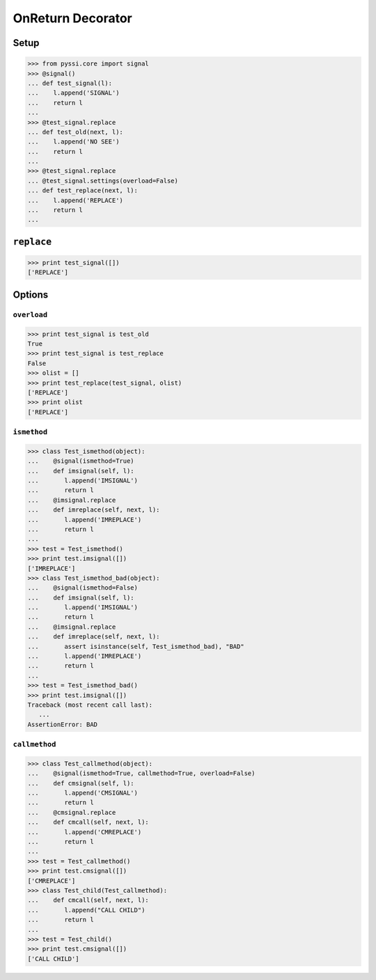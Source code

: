 -----------------
OnReturn Decorator
-----------------

Setup
======
>>> from pyssi.core import signal
>>> @signal()
... def test_signal(l):
...    l.append('SIGNAL')
...    return l
... 
>>> @test_signal.replace
... def test_old(next, l):
...    l.append('NO SEE')
...    return l
... 
>>> @test_signal.replace
... @test_signal.settings(overload=False)
... def test_replace(next, l):
...    l.append('REPLACE')
...    return l
... 

``replace``
===========
>>> print test_signal([])
['REPLACE']

Options
========

``overload``
-------------
>>> print test_signal is test_old
True
>>> print test_signal is test_replace
False
>>> olist = []
>>> print test_replace(test_signal, olist)
['REPLACE']
>>> print olist
['REPLACE']

``ismethod``
-------------
>>> class Test_ismethod(object):
...    @signal(ismethod=True)
...    def imsignal(self, l):
...       l.append('IMSIGNAL')
...       return l
...    @imsignal.replace
...    def imreplace(self, next, l):
...       l.append('IMREPLACE')
...       return l
... 
>>> test = Test_ismethod()
>>> print test.imsignal([])
['IMREPLACE']
>>> class Test_ismethod_bad(object):
...    @signal(ismethod=False)
...    def imsignal(self, l):
...       l.append('IMSIGNAL')
...       return l
...    @imsignal.replace
...    def imreplace(self, next, l):
...       assert isinstance(self, Test_ismethod_bad), "BAD"
...       l.append('IMREPLACE')
...       return l
... 
>>> test = Test_ismethod_bad()
>>> print test.imsignal([])
Traceback (most recent call last):
   ...
AssertionError: BAD

``callmethod``
---------------
>>> class Test_callmethod(object):
...    @signal(ismethod=True, callmethod=True, overload=False)
...    def cmsignal(self, l):
...       l.append('CMSIGNAL')
...       return l
...    @cmsignal.replace
...    def cmcall(self, next, l):
...       l.append('CMREPLACE')
...       return l
... 
>>> test = Test_callmethod()
>>> print test.cmsignal([])
['CMREPLACE']
>>> class Test_child(Test_callmethod):
...    def cmcall(self, next, l):
...       l.append("CALL CHILD")
...       return l
... 
>>> test = Test_child()
>>> print test.cmsignal([])
['CALL CHILD']


